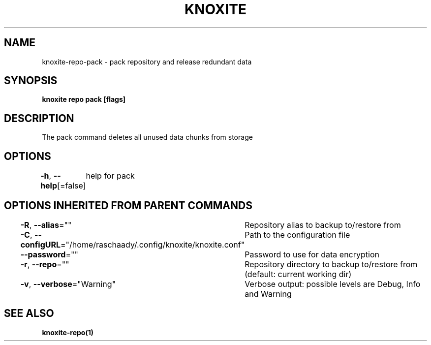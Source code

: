.nh
.TH "KNOXITE" "1" "Aug 2021" "Auto generated by knoxite/knoxite" ""

.SH NAME
.PP
knoxite\-repo\-pack \- pack repository and release redundant data


.SH SYNOPSIS
.PP
\fBknoxite repo pack [flags]\fP


.SH DESCRIPTION
.PP
The pack command deletes all unused data chunks from storage


.SH OPTIONS
.PP
\fB\-h\fP, \fB\-\-help\fP[=false]
	help for pack


.SH OPTIONS INHERITED FROM PARENT COMMANDS
.PP
\fB\-R\fP, \fB\-\-alias\fP=""
	Repository alias to backup to/restore from

.PP
\fB\-C\fP, \fB\-\-configURL\fP="/home/raschaady/.config/knoxite/knoxite.conf"
	Path to the configuration file

.PP
\fB\-\-password\fP=""
	Password to use for data encryption

.PP
\fB\-r\fP, \fB\-\-repo\fP=""
	Repository directory to backup to/restore from (default: current working dir)

.PP
\fB\-v\fP, \fB\-\-verbose\fP="Warning"
	Verbose output: possible levels are Debug, Info and Warning


.SH SEE ALSO
.PP
\fBknoxite\-repo(1)\fP

